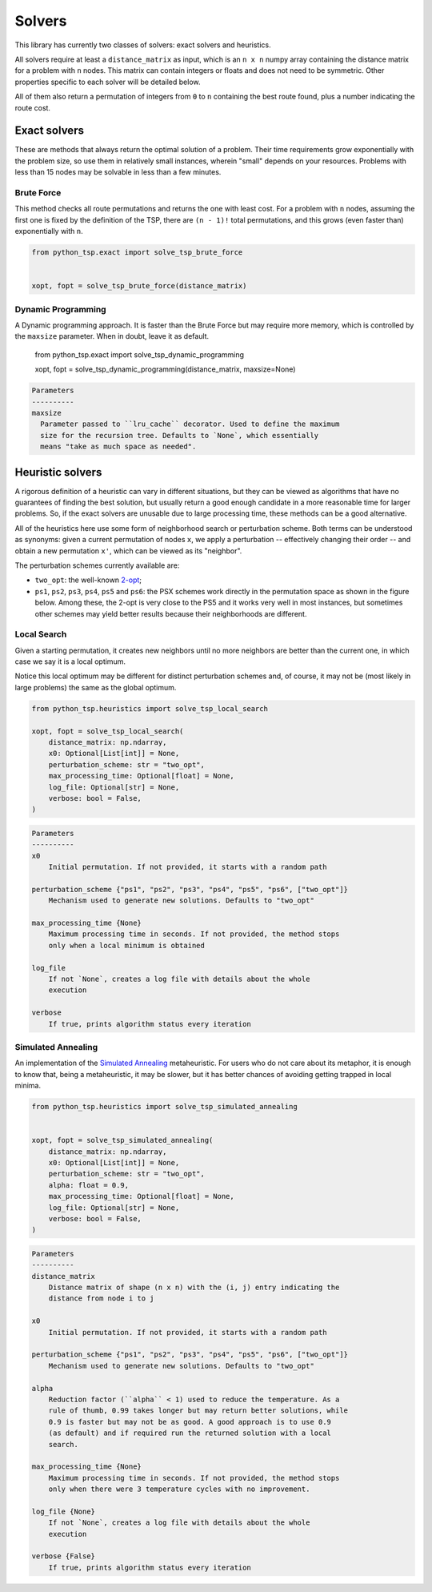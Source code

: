 =======
Solvers
=======

This library has currently two classes of solvers: exact solvers and heuristics.

All solvers require at least a ``distance_matrix`` as input, which is an ``n x n`` numpy array containing the distance matrix for a problem with ``n`` nodes. This matrix can contain integers or floats and does not need to be symmetric. Other properties specific to each solver will be detailed below.

All of them also return a permutation of integers from ``0`` to ``n`` containing the best route found, plus a number indicating the route cost.

Exact solvers
=============

These are methods that always return the optimal solution of a problem. Their time requirements grow exponentially with the problem size, so use them in relatively small instances, wherein "small" depends on your resources. Problems with less than 15 nodes may be solvable in less than a few minutes.

Brute Force
-----------

This method checks all route permutations and returns the one with least cost. For a problem with ``n`` nodes, assuming the first one is fixed by the definition of the TSP, there are ``(n - 1)!`` total permutations, and this grows (even faster than) exponentially with ``n``.

.. code:: python

  from python_tsp.exact import solve_tsp_brute_force


  xopt, fopt = solve_tsp_brute_force(distance_matrix)


Dynamic Programming
-------------------

A Dynamic programming approach. It is faster than the Brute Force but may require more memory, which is controlled by the ``maxsize`` parameter.  When in doubt, leave it as default.

   .. code:: python

  from python_tsp.exact import solve_tsp_dynamic_programming


  xopt, fopt = solve_tsp_dynamic_programming(distance_matrix, maxsize=None)

.. code:: rst
  
  Parameters
  ----------
  maxsize
    Parameter passed to ``lru_cache`` decorator. Used to define the maximum
    size for the recursion tree. Defaults to `None`, which essentially
    means "take as much space as needed".


Heuristic solvers
=================

A rigorous definition of a heuristic can vary in different situations, but they can be viewed as algorithms that have no guarantees of finding the best solution, but usually return a good enough candidate in a more reasonable time for larger problems. So, if the exact solvers are unusable due to large processing time, these methods can be a good alternative.

All of the heuristics here use some form of neighborhood search or perturbation scheme. Both terms can be understood as synonyms: given a current permutation of nodes ``x``, we apply a perturbation -- effectively changing their order -- and obtain a new permutation ``x'``, which can be viewed as its "neighbor".

The perturbation schemes currently available are:

- ``two_opt``: the well-known `2-opt <https://en.wikipedia.org/wiki/2-opt>`_;
- ``ps1``, ``ps2``, ``ps3``, ``ps4``, ``ps5`` and ``ps6``: the PSX schemes work directly in the permutation space as shown in the figure below. Among these, the 2-opt is very close to the PS5 and it works very well in most instances, but sometimes other schemes may yield better results because their neighborhoods are different.

.. image:: figures/perturbation_schemes.png

Local Search
------------

Given a starting permutation, it creates new neighbors until no more neighbors are better than the current one, in which case we say it is a local optimum. 

Notice this local optimum may be different for distinct perturbation schemes and, of course, it may not be (most likely in large problems) the same as the global optimum.

.. code:: python

  from python_tsp.heuristics import solve_tsp_local_search

  xopt, fopt = solve_tsp_local_search(
      distance_matrix: np.ndarray,
      x0: Optional[List[int]] = None,
      perturbation_scheme: str = "two_opt",
      max_processing_time: Optional[float] = None,
      log_file: Optional[str] = None,
      verbose: bool = False,
  )

.. code:: rst

    Parameters
    ----------
    x0
        Initial permutation. If not provided, it starts with a random path

    perturbation_scheme {"ps1", "ps2", "ps3", "ps4", "ps5", "ps6", ["two_opt"]}
        Mechanism used to generate new solutions. Defaults to "two_opt"

    max_processing_time {None}
        Maximum processing time in seconds. If not provided, the method stops
        only when a local minimum is obtained

    log_file
        If not `None`, creates a log file with details about the whole
        execution

    verbose
        If true, prints algorithm status every iteration


Simulated Annealing
-------------------

An implementation of the `Simulated Annealing <https://en.wikipedia.org/wiki/Simulated_annealing>`_ metaheuristic. For users who do not care about its metaphor, it is enough to know that, being a metaheuristic, it may be slower, but it has better chances of avoiding getting trapped in local minima.


.. code:: python

  from python_tsp.heuristics import solve_tsp_simulated_annealing
  

  xopt, fopt = solve_tsp_simulated_annealing(
      distance_matrix: np.ndarray,
      x0: Optional[List[int]] = None,
      perturbation_scheme: str = "two_opt",
      alpha: float = 0.9,
      max_processing_time: Optional[float] = None,
      log_file: Optional[str] = None,
      verbose: bool = False,
  )

.. code:: rst

    Parameters
    ----------
    distance_matrix
        Distance matrix of shape (n x n) with the (i, j) entry indicating the
        distance from node i to j

    x0
        Initial permutation. If not provided, it starts with a random path

    perturbation_scheme {"ps1", "ps2", "ps3", "ps4", "ps5", "ps6", ["two_opt"]}
        Mechanism used to generate new solutions. Defaults to "two_opt"

    alpha
        Reduction factor (``alpha`` < 1) used to reduce the temperature. As a
        rule of thumb, 0.99 takes longer but may return better solutions, while
        0.9 is faster but may not be as good. A good approach is to use 0.9
        (as default) and if required run the returned solution with a local
        search.

    max_processing_time {None}
        Maximum processing time in seconds. If not provided, the method stops
        only when there were 3 temperature cycles with no improvement.

    log_file {None}
        If not `None`, creates a log file with details about the whole
        execution

    verbose {False}
        If true, prints algorithm status every iteration


